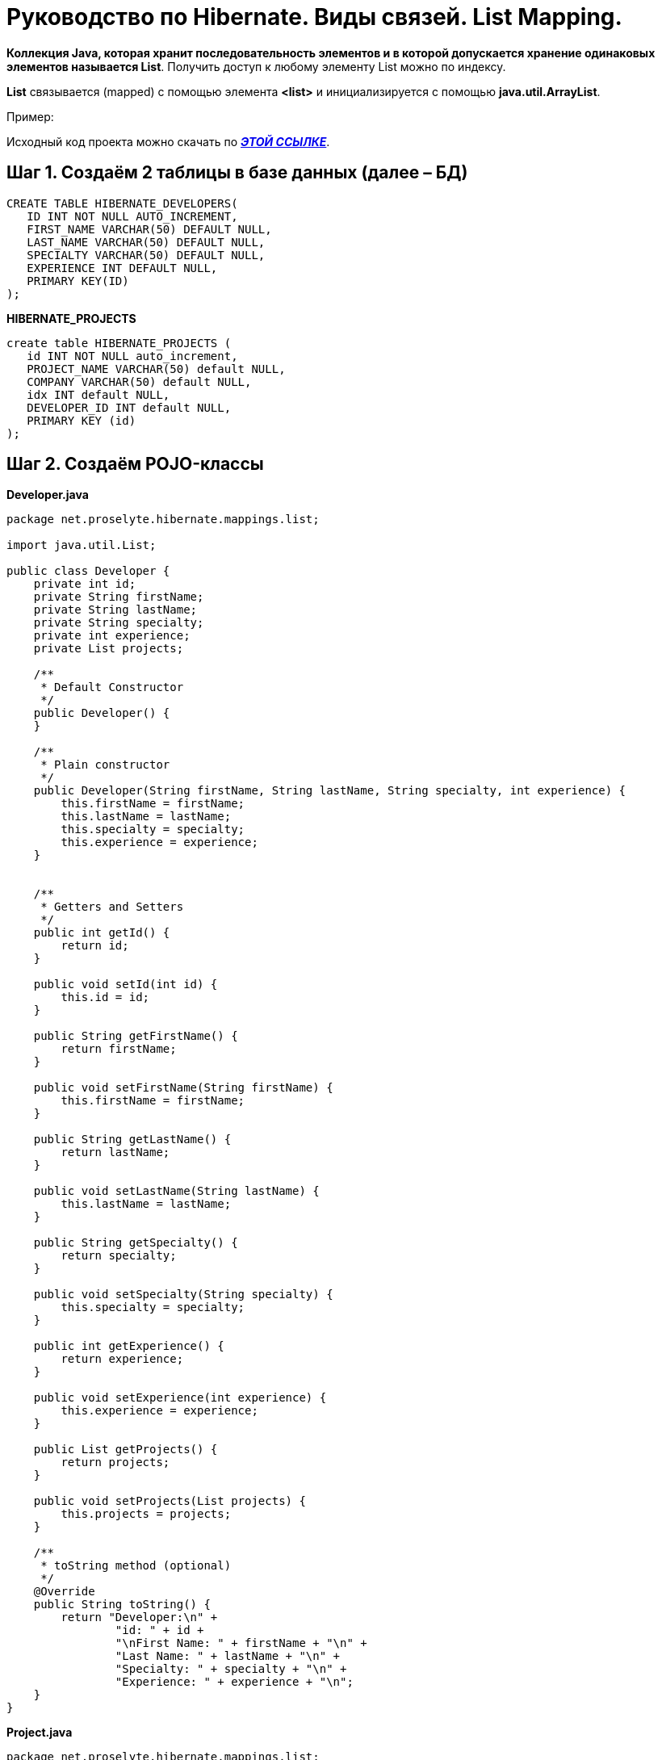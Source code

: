 = Руководство по Hibernate. Виды связей. List Mapping.

*Коллекция Java, которая хранит последовательность элементов и в которой допускается хранение одинаковых элементов называется List*. Получить доступ к любому элементу List можно по индексу.

*List* связывается (mapped) с помощью элемента *<list>* и инициализируется с помощью *java.util.ArrayList*.

Пример:

Исходный код проекта можно скачать по *_https://xxx[ЭТОЙ ССЫЛКЕ]_*.

== Шаг 1. Создаём 2 таблицы в базе данных (далее – БД)

----
CREATE TABLE HIBERNATE_DEVELOPERS(
   ID INT NOT NULL AUTO_INCREMENT,
   FIRST_NAME VARCHAR(50) DEFAULT NULL,
   LAST_NAME VARCHAR(50) DEFAULT NULL,
   SPECIALTY VARCHAR(50) DEFAULT NULL,
   EXPERIENCE INT DEFAULT NULL,
   PRIMARY KEY(ID)
);
----
*HIBERNATE_PROJECTS*
----
create table HIBERNATE_PROJECTS (
   id INT NOT NULL auto_increment,
   PROJECT_NAME VARCHAR(50) default NULL,
   COMPANY VARCHAR(50) default NULL,
   idx INT default NULL,
   DEVELOPER_ID INT default NULL,
   PRIMARY KEY (id)
);
----
== Шаг 2. Создаём POJO-классы

*Developer.java*
[source, java]
----
package net.proselyte.hibernate.mappings.list;

import java.util.List;

public class Developer {
    private int id;
    private String firstName;
    private String lastName;
    private String specialty;
    private int experience;
    private List projects;

    /**
     * Default Constructor
     */
    public Developer() {
    }

    /**
     * Plain constructor
     */
    public Developer(String firstName, String lastName, String specialty, int experience) {
        this.firstName = firstName;
        this.lastName = lastName;
        this.specialty = specialty;
        this.experience = experience;
    }


    /**
     * Getters and Setters
     */
    public int getId() {
        return id;
    }

    public void setId(int id) {
        this.id = id;
    }

    public String getFirstName() {
        return firstName;
    }

    public void setFirstName(String firstName) {
        this.firstName = firstName;
    }

    public String getLastName() {
        return lastName;
    }

    public void setLastName(String lastName) {
        this.lastName = lastName;
    }

    public String getSpecialty() {
        return specialty;
    }

    public void setSpecialty(String specialty) {
        this.specialty = specialty;
    }

    public int getExperience() {
        return experience;
    }

    public void setExperience(int experience) {
        this.experience = experience;
    }

    public List getProjects() {
        return projects;
    }

    public void setProjects(List projects) {
        this.projects = projects;
    }

    /**
     * toString method (optional)
     */
    @Override
    public String toString() {
        return "Developer:\n" +
                "id: " + id +
                "\nFirst Name: " + firstName + "\n" +
                "Last Name: " + lastName + "\n" +
                "Specialty: " + specialty + "\n" +
                "Experience: " + experience + "\n";
    }
}
----
*Project.java*
[source, java]
----
package net.proselyte.hibernate.mappings.list;

public class Project {
    private int id;
    private String projectName;
    private String companyName;

    /**
     * Constructors
     */
    public Project() {
    }

    public Project(String projectName, String companyName) {
        this.projectName = projectName;
        this.companyName = companyName;
    }


    /**
     * Getters and Setters
     */
    public int getId() {
        return id;
    }

    public void setId(int id) {
        this.id = id;
    }

    public String getProjectName() {
        return projectName;
    }

    public void setProjectName(String projectName) {
        this.projectName = projectName;
    }

    public String getCompanyName() {
        return companyName;
    }


    public void setCompanyName(String companyName) {
        this.companyName = companyName;
    }

    @Override
    public String toString() {
        return "Project:\n" +
                "id: " + id +
                "\nProject Name: " + projectName +
                "\nCompany Name: " + companyName + "\n";
    }
}
----
== Шаг 3. Создаём конфигурационные файлы

*hibernate.cfg.xml*
[source, xml]
----
<?xml version="1.0" encoding="utf-8"?>
<!DOCTYPE hibernate-configuration SYSTEM
        "http://www.hibernate.org/dtd/hibernate-configuration-3.0.dtd">

<hibernate-configuration>
    <session-factory>
        <property name="hibernate.dialect">
            org.hibernate.dialect.MySQLDialect
        </property>
        <property name="hibernate.connection.driver_class">
            com.mysql.jdbc.Driver
        </property>

        <!-- Assume PROSELYTE_TUTORIAL is the database name -->
        <property name="hibernate.connection.url">
            jdbc:mysql://localhost/ИМЯ ВАШЕЙ БД
        </property>
        <property name="hibernate.connection.username">
            ВАШЕ ИМЯ ПОЛЬЗОВАТЕЛЯ
        </property>
        <property name="hibernate.connection.password">
            ВАШ ПАРОЛЬ
        </property>

        <!-- List of XML mapping files -->
        <mapping resource="Developer.hbm.xml"/>

    </session-factory>
</hibernate-configuration>
----
*Developer.hbm.xml*
[source, xml]
----
<?xml version="1.0" encoding="utf-8"?>
<!DOCTYPE hibernate-mapping PUBLIC
        "-//Hibernate/Hibernate Mapping DTD//EN"
        "http://www.hibernate.org/dtd/hibernate-mapping-3.0.dtd">

<hibernate-mapping>
    <class name="net.proselyte.hibernate.mappings.list.Developer" table="HIBERNATE_DEVELOPERS">
        <meta attribute="class-description">
            This class contains developer's details.
        </meta>
        <id name="id" type="int" column="id">
            <generator class="native"/>
        </id>
        <list name="projects" cascade="all">
            <key column="DEVELOPER_ID"/>
            <list-index column="idx"/>
            <one-to-many class="net.proselyte.hibernate.mappings.list.Project"/>
        </list>
        <property name="firstName" column="FIRST_NAME" type="string"/>
        <property name="lastName" column="LAST_NAME" type="string"/>
        <property name="specialty" column="SPECIALTY" type="string"/>
        <property name="experience" column="EXPERIENCE" type="int"/>
    </class>

    <class name="net.proselyte.hibernate.mappings.list.Project" table="HIBERNATE_PROJECTS">
        <meta attribute="class-description">
            This class contains project's records.
        </meta>
        <id name="id" type="int" column="id">
            <generator class="native"/>
        </id>
        <property name="projectName" column="PROJECT_NAME" type="string"/>
        <property name="companyName" column="COMPANY" type="string"/>
    </class>
</hibernate-mapping>
----
== Шаг 4. Создаём гласс DeveloperRunner.java

*DeveloperRunner.java*
[source, java]
----
package net.proselyte.hibernate.mappings.list;

import org.hibernate.Session;
import org.hibernate.SessionFactory;
import org.hibernate.Transaction;
import org.hibernate.cfg.Configuration;

import java.util.ArrayList;
import java.util.List;

public class DeveloperRunner {
    private static SessionFactory sessionFactory;

    public static void main(String[] args) {
        sessionFactory = new Configuration().configure().buildSessionFactory();

        DeveloperRunner developerRunner = new DeveloperRunner();

        System.out.println("Creating the set of projects.");

        ArrayList projects1 = new ArrayList();
        projects1.add(new Project("Proselyte Tutorial", "proselyte.net"));
        projects1.add(new Project("SkybleLib", "SkybleSoft"));

        ArrayList projects2 = new ArrayList();
        projects2.add(new Project("Some Project", "Some Company"));
        projects2.add(new Project("One more Project", "One more Company"));

        System.out.println("Adding developer's records to the DB");

        Integer developerId1 = developerRunner.addDeveloper("Proselyte", "Developer", "Java Developer", 2, projects1);
        Integer developerId2 = developerRunner.addDeveloper("Peter", "UI", "UI Developer", 4, projects2);

        System.out.println("List of developers");
        developerRunner.listDevelopers();

        System.out.println("===================================");
        System.out.println("Updating Proselyte");
        developerRunner.updateDeveloper(developerId1, 3);

        System.out.println("Final list of developers");

        developerRunner.listDevelopers();
        System.out.println("===================================");
        sessionFactory.close();
    }

    public Integer addDeveloper(String firstName, String lastName, String specialty, int experience, ArrayList projects) {
        Session session = sessionFactory.openSession();
        Transaction transaction = null;
        Integer developerId = null;

        transaction = session.beginTransaction();
        Developer developer = new Developer(firstName, lastName, specialty, experience);
        developer.setProjects(projects);
        developerId = (Integer) session.save(developer);
        transaction.commit();
        session.close();
        return developerId;
    }

    public void listDevelopers() {
        Session session = sessionFactory.openSession();
        Transaction transaction = null;

        transaction = session.beginTransaction();
        List developers = session.createQuery("FROM Developer").list();
        for (Developer developer : developers) {
            System.out.println(developer);
            List projects = developer.getProjects();
            for (Project project : projects) {
                System.out.println(project);
            }
            System.out.println("\n================\n");
        }
        session.close();
    }

    public void updateDeveloper(int developerId, int experience) {
        Session session = sessionFactory.openSession();
        Transaction transaction = null;

        transaction = session.beginTransaction();
        Developer developer = (Developer) session.get(Developer.class, developerId);
        developer.setExperience(experience);
        session.update(developer);
        transaction.commit();
        session.close();
    }

    public void removeDeveloper(int developerId) {
        Session session = sessionFactory.openSession();
        Transaction transaction = null;

        transaction = session.beginTransaction();
        Developer developer = (Developer) session.get(Developer.class, developerId);
        session.delete(developer);
        transaction.commit();
        session.close();
    }
}
----
== Если все настройки были сделаны верно, то в результате работы программы получится примерно следующий результат:

----
/usr/lib/jvm/java-8-oracle/bin/java -Didea.launcher.port=7532 -Didea.launcher.bin.path=/home/proselyte/Programming/Soft/IntellijIdea/bin -Dfile.encoding=UTF-8 -classpath /usr/lib/jvm/java-8-oracle/jre/lib/management-agent.jar:/usr/lib/jvm/java-8-oracle/jre/lib/plugin.jar:/usr/lib/jvm/java-8-oracle/jre/lib/rt.jar:/usr/lib/jvm/java-8-oracle/jre/lib/jsse.jar:/usr/lib/jvm/java-8-oracle/jre/lib/charsets.jar:/usr/lib/jvm/java-8-oracle/jre/lib/jce.jar:/usr/lib/jvm/java-8-oracle/jre/lib/resources.jar:/usr/lib/jvm/java-8-oracle/jre/lib/deploy.jar:/usr/lib/jvm/java-8-oracle/jre/lib/jfxswt.jar:/usr/lib/jvm/java-8-oracle/jre/lib/javaws.jar:/usr/lib/jvm/java-8-oracle/jre/lib/jfr.jar:/usr/lib/jvm/java-8-oracle/jre/lib/ext/dnsns.jar:/usr/lib/jvm/java-8-oracle/jre/lib/ext/sunpkcs11.jar:/usr/lib/jvm/java-8-oracle/jre/lib/ext/sunec.jar:/usr/lib/jvm/java-8-oracle/jre/lib/ext/sunjce_provider.jar:/usr/lib/jvm/java-8-oracle/jre/lib/ext/jaccess.jar:/usr/lib/jvm/java-8-oracle/jre/lib/ext/nashorn.jar:/usr/lib/jvm/java-8-oracle/jre/lib/ext/localedata.jar:/usr/lib/jvm/java-8-oracle/jre/lib/ext/zipfs.jar:/usr/lib/jvm/java-8-oracle/jre/lib/ext/cldrdata.jar:/usr/lib/jvm/java-8-oracle/jre/lib/ext/jfxrt.jar:/home/proselyte/Programming/IdeaProjects/ProselyteTutorials/Hibernate/target/classes:/home/proselyte/.m2/repository/org/springframework/spring-core/4.1.1.RELEASE/spring-core-4.1.1.RELEASE.jar:/home/proselyte/.m2/repository/commons-logging/commons-logging/1.1.3/commons-logging-1.1.3.jar:/home/proselyte/.m2/repository/org/springframework/spring-web/4.1.1.RELEASE/spring-web-4.1.1.RELEASE.jar:/home/proselyte/.m2/repository/org/springframework/spring-aop/4.1.1.RELEASE/spring-aop-4.1.1.RELEASE.jar:/home/proselyte/.m2/repository/aopalliance/aopalliance/1.0/aopalliance-1.0.jar:/home/proselyte/.m2/repository/org/springframework/spring-beans/4.1.1.RELEASE/spring-beans-4.1.1.RELEASE.jar:/home/proselyte/.m2/repository/org/springframework/spring-context/4.1.1.RELEASE/spring-context-4.1.1.RELEASE.jar:/home/proselyte/.m2/repository/javax/servlet/servlet-api/2.5/servlet-api-2.5.jar:/home/proselyte/.m2/repository/org/springframework/spring-webmvc/4.1.1.RELEASE/spring-webmvc-4.1.1.RELEASE.jar:/home/proselyte/.m2/repository/org/springframework/spring-expression/4.1.1.RELEASE/spring-expression-4.1.1.RELEASE.jar:/home/proselyte/.m2/repository/org/springframework/integration/spring-integration-file/4.2.1.RELEASE/spring-integration-file-4.2.1.RELEASE.jar:/home/proselyte/.m2/repository/org/springframework/integration/spring-integration-core/4.2.1.RELEASE/spring-integration-core-4.2.1.RELEASE.jar:/home/proselyte/.m2/repository/org/springframework/spring-messaging/4.2.2.RELEASE/spring-messaging-4.2.2.RELEASE.jar:/home/proselyte/.m2/repository/org/springframework/retry/spring-retry/1.1.2.RELEASE/spring-retry-1.1.2.RELEASE.jar:/home/proselyte/.m2/repository/org/springframework/spring-tx/4.2.2.RELEASE/spring-tx-4.2.2.RELEASE.jar:/home/proselyte/.m2/repository/commons-io/commons-io/2.4/commons-io-2.4.jar:/home/proselyte/.m2/repository/org/hibernate/hibernate-core/5.0.7.Final/hibernate-core-5.0.7.Final.jar:/home/proselyte/.m2/repository/org/jboss/logging/jboss-logging/3.3.0.Final/jboss-logging-3.3.0.Final.jar:/home/proselyte/.m2/repository/org/hibernate/javax/persistence/hibernate-jpa-2.1-api/1.0.0.Final/hibernate-jpa-2.1-api-1.0.0.Final.jar:/home/proselyte/.m2/repository/org/javassist/javassist/3.18.1-GA/javassist-3.18.1-GA.jar:/home/proselyte/.m2/repository/antlr/antlr/2.7.7/antlr-2.7.7.jar:/home/proselyte/.m2/repository/org/apache/geronimo/specs/geronimo-jta_1.1_spec/1.1.1/geronimo-jta_1.1_spec-1.1.1.jar:/home/proselyte/.m2/repository/org/jboss/jandex/2.0.0.Final/jandex-2.0.0.Final.jar:/home/proselyte/.m2/repository/dom4j/dom4j/1.6.1/dom4j-1.6.1.jar:/home/proselyte/.m2/repository/xml-apis/xml-apis/1.0.b2/xml-apis-1.0.b2.jar:/home/proselyte/.m2/repository/org/hibernate/common/hibernate-commons-annotations/5.0.1.Final/hibernate-commons-annotations-5.0.1.Final.jar:/home/proselyte/.m2/repository/mysql/mysql-connector-java/5.1.38/mysql-connector-java-5.1.38.jar:/home/proselyte/Programming/Soft/IntellijIdea/lib/idea_rt.jar com.intellij.rt.execution.application.AppMain net.proselyte.hibernate.mappings.list.DeveloperRunner
Feb 20, 2016 6:22:36 PM org.hibernate.Version logVersion
INFO: HHH000412: Hibernate Core {5.0.7.Final}
Feb 20, 2016 6:22:36 PM org.hibernate.cfg.Environment
INFO: HHH000206: hibernate.properties not found
Feb 20, 2016 6:22:36 PM org.hibernate.cfg.Environment buildBytecodeProvider
INFO: HHH000021: Bytecode provider name : javassist
Feb 20, 2016 6:22:36 PM org.hibernate.annotations.common.reflection.java.JavaReflectionManager
INFO: HCANN000001: Hibernate Commons Annotations {5.0.1.Final}
Feb 20, 2016 6:22:38 PM org.hibernate.engine.jdbc.connections.internal.DriverManagerConnectionProviderImpl configure
WARN: HHH10001002: Using Hibernate built-in connection pool (not for production use!)
Feb 20, 2016 6:22:38 PM org.hibernate.engine.jdbc.connections.internal.DriverManagerConnectionProviderImpl buildCreator
INFO: HHH10001005: using driver [com.mysql.jdbc.Driver] at URL [jdbc:mysql://localhost/PROSELYTE_TUTORIAL]
Feb 20, 2016 6:22:38 PM org.hibernate.engine.jdbc.connections.internal.DriverManagerConnectionProviderImpl buildCreator
INFO: HHH10001001: Connection properties: {user=root, password=****}
Feb 20, 2016 6:22:38 PM org.hibernate.engine.jdbc.connections.internal.DriverManagerConnectionProviderImpl buildCreator
INFO: HHH10001003: Autocommit mode: false
Feb 20, 2016 6:22:38 PM org.hibernate.engine.jdbc.connections.internal.PooledConnections
INFO: HHH000115: Hibernate connection pool size: 20 (min=1)
Sat Feb 20 18:22:38 EET 2016 WARN: Establishing SSL connection without server's identity verification is not recommended. According to MySQL 5.5.45+, 5.6.26+ and 5.7.6+ requirements SSL connection must be established by default if explicit option isn't set. For compliance with existing applications not using SSL the verifyServerCertificate property is set to 'false'. You need either to explicitly disable SSL by setting useSSL=false, or set useSSL=true and provide truststore for server certificate verification.
Feb 20, 2016 6:22:39 PM org.hibernate.dialect.Dialect
INFO: HHH000400: Using dialect: org.hibernate.dialect.MySQLDialect
Creating the set of projects.
Adding developer's records to the DB
List of developers
Feb 20, 2016 6:22:40 PM org.hibernate.hql.internal.QueryTranslatorFactoryInitiator initiateService
INFO: HHH000397: Using ASTQueryTranslatorFactory
Developer:
id: 63
First Name: Proselyte
Last Name: Developer
Specialty: Java Developer
Experience: 2

Project:
id: 13
Project Name: Proselyte Tutorial
Company Name: proselyte.net

Project:
id: 14
Project Name: SkybleLib
Company Name: SkybleSoft


================

Developer:
id: 64
First Name: Peter
Last Name: UI
Specialty: UI Developer
Experience: 4

Project:
id: 15
Project Name: Some Project
Company Name: Some Company

Project:
id: 16
Project Name: One more Project
Company Name: One more Company


================

===================================
Updating Proselyte
Final list of developers
Developer:
id: 63
First Name: Proselyte
Last Name: Developer
Specialty: Java Developer
Experience: 3

Project:
id: 13
Project Name: Proselyte Tutorial
Company Name: proselyte.net

Project:
id: 14
Project Name: SkybleLib
Company Name: SkybleSoft


================

Developer:
id: 64
First Name: Peter
Last Name: UI
Specialty: UI Developer
Experience: 4

Project:
id: 15
Project Name: Some Project
Company Name: Some Company

Project:
id: 16
Project Name: One more Project
Company Name: One more Company


================

===================================
Feb 20, 2016 6:22:40 PM org.hibernate.engine.jdbc.connections.internal.DriverManagerConnectionProviderImpl stop
INFO: HHH10001008: Cleaning up connection pool [jdbc:mysql://localhost/PROSELYTE_TUTORIAL]
----
В этой статье рассмотрены основы связывания (mapping) с использованием коллекции List.